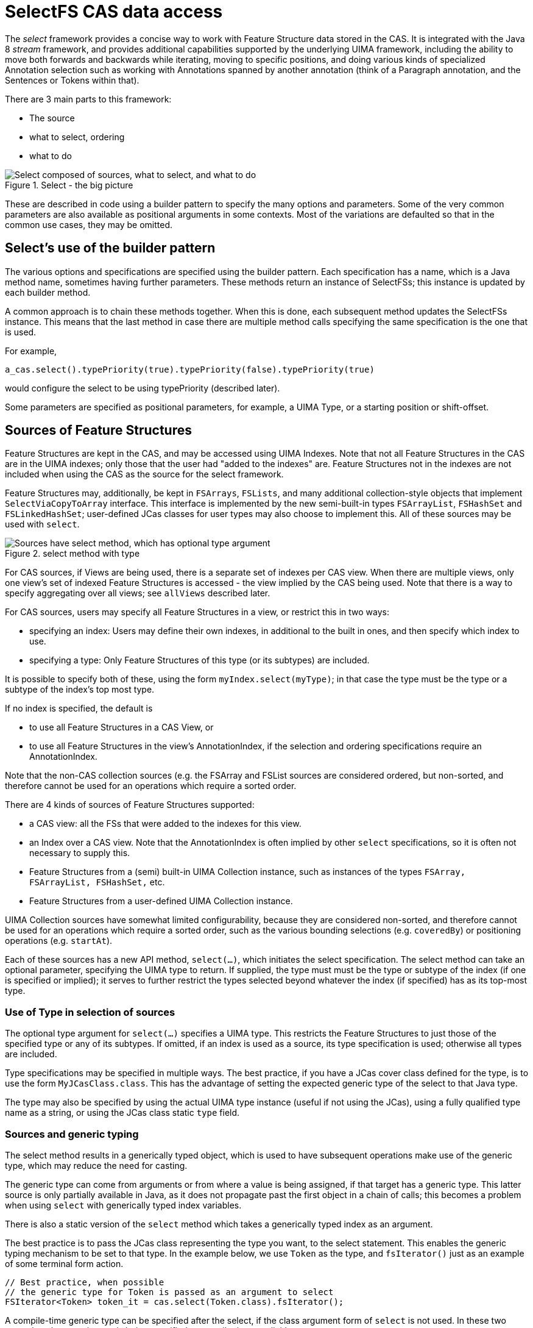 // Licensed to the Apache Software Foundation (ASF) under one
// or more contributor license agreements. See the NOTICE file
// distributed with this work for additional information
// regarding copyright ownership. The ASF licenses this file
// to you under the Apache License, Version 2.0 (the
// "License"); you may not use this file except in compliance
// with the License. You may obtain a copy of the License at
//
// http://www.apache.org/licenses/LICENSE-2.0
//
// Unless required by applicable law or agreed to in writing,
// software distributed under the License is distributed on an
// "AS IS" BASIS, WITHOUT WARRANTIES OR CONDITIONS OF ANY
// KIND, either express or implied. See the License for the
// specific language governing permissions and limitations
// under the License.

[[_uv3.select]]
= SelectFS CAS data access

The _select_ framework provides a concise way to work with Feature Structure data stored in the CAS.
It is integrated with the Java 8 _stream_ framework, and provides additional capabilities supported by the underlying  UIMA framework, including the ability to move both forwards and backwards while iterating, moving to specific positions, and doing various kinds of specialized Annotation  selection such as working with Annotations spanned by another annotation (think of a Paragraph annotation, and the Sentences or Tokens within that). 

There are 3 main parts to this framework:

* The source 
* what to select, ordering 
* what to do 

.Select - the big picture
image::images/version_3_users_guide/select/select_big_pic.png["Select composed of sources, what to select, and what to do"]

These are described in code using a builder pattern to specify the many options and parameters.
Some of the very common parameters are also available as positional arguments in some contexts.
Most of the variations are defaulted so that in the common use cases, they may be omitted. 


[[_uv3.select.builder_pattern]]
== Select's use of the builder pattern

The various options and specifications are specified using the builder pattern.
Each specification has a name, which is a Java method name, sometimes having further parameters.
These methods return an instance of SelectFSs; this instance is updated by each builder method. 

A common approach is to chain these methods together.
When this is done, each subsequent method updates the SelectFSs instance.
This means that the last method in case there are  multiple method calls specifying the same specification is the one that is used. 

For example, 
[source]
----
a_cas.select().typePriority(true).typePriority(false).typePriority(true)
----
would configure the select to be using typePriority (described later).

Some parameters are specified as positional parameters, for example, a UIMA Type, or a starting position or shift-offset.

[[_uv3.select.sources]]
== Sources of Feature Structures

Feature Structures are kept in the CAS, and may be accessed using UIMA Indexes.
Note that not all Feature Structures in the CAS are in the UIMA indexes; only those that the  user had "added to the indexes" are.
Feature Structures not in the indexes are not included when using the CAS as the source for the select framework.

Feature Structures may, additionally, be kept in `FSArrays`, `FSLists`, and many additional collection-style objects that implement `SelectViaCopyToArray` interface.
This interface is implemented by the new semi-built-in types `FSArrayList`, `FSHashSet` and `FSLinkedHashSet`; user-defined JCas classes for user types may also choose to implement this.
All of these sources may be used with `select`.

.select method with type
image::images/version_3_users_guide/select/select_source_type.png["Sources have select method, which has optional type argument"]

For CAS sources, if Views are being used, there is a separate set of indexes per CAS view.
When there are multiple views, only one view's set of indexed Feature Structures is accessed - the view implied by the CAS being used.
Note that there is a way to specify aggregating over all views; see `allViews` described later.

For CAS sources, users may specify all Feature Structures in a view, or restrict this in two ways: 

* specifying an index: Users may define their own indexes, in additional to the built in ones, and  then specify which index to use. 
* specifying a type: Only Feature Structures of this type (or its subtypes) are included. 

It is possible to specify both of these, using the form `myIndex.select(myType)`;  in that case the type must be the type or a subtype of the index's top most type. 

If no index is specified, the default is 

* to use all Feature Structures in a CAS View, or
* to use all Feature Structures in the view's AnnotationIndex, if the selection and ordering specifications require an AnnotationIndex.

Note that the non-CAS collection sources (e.g.
the FSArray and FSList sources are considered ordered, but non-sorted,  and therefore cannot be used for an operations which require a sorted order.

There are 4 kinds of sources of Feature Structures supported:

* a CAS view: all the FSs that were added to the indexes for this view. 
* an Index over a CAS view. Note that the AnnotationIndex is often implied by other `select` specifications, so it is often not necessary to supply this. 
* Feature Structures from a (semi) built-in UIMA Collection instance, such as instances of the types `FSArray, FSArrayList, FSHashSet,` etc. 
* Feature Structures from a user-defined UIMA Collection instance.

UIMA Collection sources have somewhat limited configurability, because they are considered non-sorted,  and therefore cannot be used for an operations which require a sorted order, such as the various bounding selections (e.g. ``coveredBy``)  or positioning operations (e.g. `startAt`).

Each of these sources has a new API method, `select(...)`, which initiates the select specification.
The select method can take an optional parameter, specifying the UIMA type to return.
If supplied, the type must must be the type or subtype of the index  (if one is specified or implied); it serves to further restrict the types selected beyond whatever the  index (if specified) has as its top-most type.


[[_uv3.select.sources.type]]
=== Use of Type in selection of sources

The optional type argument for `select(...)` specifies a UIMA type.
This restricts the Feature Structures to just those of the specified type or any of its subtypes.
If omitted, if an index is used as a source,  its type specification is used; otherwise all types are included.

Type specifications may be specified in multiple ways.
The best practice, if you have a JCas cover class defined for the type, is to use the form ``MyJCasClass.class``.
This has the advantage of setting the  expected generic type of the select to that Java type. 

The type may also be specified by using the actual UIMA type instance (useful if not using the  JCas), using a fully qualified type name as a string, or using the JCas class static `type` field.

[[_uv3.select.sources.generics]]
=== Sources and generic typing

The select method results in a generically typed object, which is used to have subsequent operations make use of the generic type, which may reduce the need for casting.

The generic type can come from arguments or from where a value is being assigned,  if that target has a generic type.
This latter source is only partially available in Java, as it does not propagate past the first object in a chain of calls; this becomes a problem when using `select` with generically typed index variables. 

There is also a static version of the `select` method which takes a  generically typed index as an argument.

The best practice is to pass the JCas class representing the type you want, to the select statement.
This enables the generic typing mechanism to be set to that type.
In the example below, we use `Token` as the type, and `fsIterator()` just as an example of some terminal form action. 

[source]
----
// Best practice, when possible
// the generic type for Token is passed as an argument to select
FSIterator<Token> token_it = cas.select(Token.class).fsIterator();
----

A compile-time generic type can be specified after the select, if the class argument form of `select`  is not used.
In these two examples, the generic type is being specified at compile time, explicitly: 

[source]
----
// ... myCas.select(myType).<Token>fsIterator() ...  
// ... myIndexOversomeType.select().<Token>further-operators-of-select-etc
----

Java 8's type inference doesn't take the generic type past the first object in a build chain, so you can use these techniques to overcome that.
In these examples, tkn_idx is a generically typed variable:

[source]
----
FSIndex<Token> tkn_idx = ... ; // generically typed variable
----

We show a straight-forward syntax that doesn't work, followed by 3 alternatives that do work.

[source]
----
// this next fails because the Token generic type from the 
// index variable being assigned doesn't get passed to the select().

FSIterator<Token> token_iterator = tkn_idx.select().fsIterator();
----

You can overcome this in three ways:

[source]
----
// pass in the type as an argument to select using the JCas cover type.  

FSIterator<Token> token_iterator = 
    tkn_idx.select(Token.class).fsIterator();

// Or use the static form of select (avoids repeating the type info)

FSIterator<Token> token_iterator = 
    SelectFSs.select(tkn_idx).fsIterator();

// Or you can also explicitly set the generic type 
// that select() should use, like this:

FSIterator<Token> token_iterator =
    tkn_idx.<Token>select().fsIterator();
----

Note: the static `select` method may be statically imported into code that uses it, to avoid repeatedly  qualifying this with its class, `SelectFSs`.

Any specification of an index may be further restricted to just a subType (including that subtype's subtypes, if any) of that index's type.
For example, an AnnotationIndex may be specialized to just ``Token``s (and their subtypes):
[source]
----
FSIterator<Token> token_iterator = 
    annotation_index.select(Token.class).fsIterator();
----


[[_uv3.select.selection_and_ordering]]
== Selection and Ordering

There are four sets of sub-selection and ordering specifications, grouped  by what they apply to: 

* all sources 
* Indexes or FSArrays or FSLists 
* Ordered Indexes 
* The Annotation Index 

With some exceptions, configuration items to the left also apply to items on the right. 

When the same configuration item is specified multiple times, the last one specified is the one that is used.

.Selection and Ordering
image::images/version_3_users_guide/select/select_selection_and_ordering.png[Selection and Ordering configuration]


[[_uv3.select.boolean_properties]]
=== Boolean properties

Many configuration items specify a boolean property.
These are named so the default (if you don't specify them) is generally what is desired, and the specification of the method with null parameter switches the property to the  other (non-default) value.

For example, normally, when working with bounded limits within Annotation Indexes, type priorities are ignored when computing the bound positions.
Specifying typePriority() says to use type priorities.

Additionally, the boolean configuration methods have an optional form where they take a boolean value; true sets the property.
So, for example typePriority(true) is equivalent to typePriority(), and typePriority(false) is equivalent to omitting this configuration.


[[_uv3.select.any_source]]
=== Configuration for any source

*limit*::
a limit to the number of Feature Structures that will be produced or iterated over. 

*nullOK*::
changes the behavior for the terminal_form actions ``get(...) and single(...)``, which would otherwise throw an exception if a null result happened. 


[[_uv3.select.any_index]]
=== Configuration for any index

*allViews*::
Normally, only Feature Structures belonging to the particular CAS view are included in the selection.
If you want, instead, to include Feature Structures from all views, you can specify `allViews()`. 
+
When this is specified, it acts  as an aggregation of the underlying selections, one per view in the CAS.
The ordering among the views is arbitrary; the ordering within each view is the same as if this setting wasn't in force.
Because of this implementation, the items in the selection may not be unique --  Feature Structures in the underlying selections that are in multiple views will appear multiple times. 


[[_uv3.select.ordered_index]]
=== Configuration for sort-ordered indexes

When an index is sort-ordered, there are additional capabilities that can be configured, in particular positioning to particular Feature Structures, and running various iterations backwards. 

*orderNotNeeded*::
relaxes any iteration by allowing it to proceed in an unordered manner.
Specifying this may improve performance in some cases.
When this is specified,  the current implementation skips the work of keeping multiple iterators for a type and all of its subtypes in the proper synchronization. 

*startAt*::
position the starting point of any iteration. `startAt(...)` can be used for general sorted indexes, and also has special formats only usable for Annotation Indexes. 
+
[source]
----
// Forms for any sorted index
startAt(fs);          // fs specifies a feature structure 
                      // indicating the starting position
             
startAt(fs, shifted); // same as above, but after positioning, 
                      // shift to the right or left by the shift 
                      // amount which can be positive or negative

// Forms for AnnotationIndex sources

startAt(begin);       // sets no TypePriorities, and starts at the
                      //   leftmost annotation whose begin is >= begin   
startAt(begin, end);  // start at the position indicated by begin/end

startAt(begin, end, shifted) // same as above, 
                             // but with a subsequent shift.
                             // which can be positive or negative
----

NOTE: The use of `startAt` in conjunction with `following` or `prededing` or any of the bounded sub-selection operators is *not* supported.

*backwards*::
specifies that the result is returned the opposite order than normal. It does not
matter at which point in the selection this method is invoked. So e.g. 
`...backwards().limit(5)` returns the same result as `...limit(5).backwards()`. Also, invoking 
this method twice does not "un-reverse" the results.


[[_uv3.select.annot.follow_precede]]
=== Following or Preceding

For an Annotation Index, you can specify all Feature Structures following or preceding a position.
The position can be specified either as an Annotation or by specifying an annotation begin index.
Both of these can have an additional shift offset amount as a 2nd parameter.
Note that the positioning arguments differ from the `startAt` specification,  which uses both begin and end values. 

*following*::
Position the iterator according to the argument,  and then move the iterator forwards until the Annotation at that position has its begin value >= to the positioning annotation's end value. 
+
If the position is specified as an int, move the iterator forwards until the Annotation at that position has its begin value >= the specified int. 

*preceding*::
Position the iterator according to the argument,  and then move it backwards until the Annotation's (at that position) `end` value is <= to  the positioning Annotation's `begin` value. 
+
If the position is specified as an int, treat this as the begin value.
+
Once positioned, the actual iteration starts at the beginning and ends at the last position.

The `preceding` iteration skips over annotations whose `end` values are >  the positioning annotation's begin value, or the positioning int's value.

[NOTE]
====
When using following/preceding in combination with `limit`, `backwards`, `shifted` and `non-overlappin`, the order in which these operations are internally applied is as follows.

. unambiguous - first, ambiguous annotations are skipped. The shift amount does not affect which which of the ambiguous annotations are skipped.
. shifted - after removing the ambiguous annotations, items in the result set can be skipped in the  direction of the selection. A negative shift is implicitly capped to 0. E.g. consider you have `[10, 20] [20, 30]` and `select().preceding([30, 40])`, the result would be `[10, 20] [20, 30]` (in this order). Because the shift skips away from the reference point, the result of `select().preceding([30, 40]).shifted(1)` is  `[10, 20]` and not `[20, 30]`. 
. limit - the limit is applied after shifting. Thus, the amount of shifting has no effect on the limit.
. backwards - finally, the result set may be reversed.
====


[[_uv3.select.annot.subselect]]
=== Bounded sub-selection within an Annotation Index

When selecting Annotations, frequently you may want to select only those which have a relation to a bounding Annotation.
A commonly done selection is to select all Annotations  (of a particular type including its subtypes) within the span of another bounding Annotation,  for example, all `Tokens` within a `Sentence`.

There are four varieties of sub-selection within an annotation index.
They all are based on a  bounding Annotation (except the `between` which is based on two bounding Annotations). 

The bounding Annotations are specified using either a Annotation (or a subtype), or by specifying the begin and end offsets that would be for the bounding Annotation.

Leaving aside `between` as a special case, the bounding Annotation's `begin` and `end` (and sometimes, its `type`) is used to specify where an iteration would start, where it would end,  and possibly, which Annotations within those bounds would be filtered out.
There are many variations possible; these are described in the next section.

The returned Annotations exclude the one(s) which are `equal` to the bounding FS.
There are several variations of how this `equal` test is done, discussed in the next section.

*coveredBy*::
iterates over Annotations within the bound

*covering*::
iterates over Annotations that span the bound.

*at*::
iterates over Annotations that have the same span (i.e., begin and end) as the bound.

*between*::
uses two Annotations, and returns Annotations that are in between the two bounds, specified by Annotations. If the bounds are backwards, then they are automatically used in reverse order.
The meaning of between is that an included Annotation's begin has to be >= the earlier bound's `end`,  and the Annotation's end has to be <= the later bound's `begin`. 

[NOTE]
====
When using following/preceding in combination with `limit`, `backwards`, `shifted` and `non-overlappin`, the order in which these operations are internally applied is as follows.
 
. unambiguous - first, ambiguous annotations are skipped. The shift amount does not affect which which of the ambiguous annotations are skipped.
. backwards - if requested, reversal is applied before shift and limit.
. shifted - after removing the ambiguous annotations, items in the result set can be skipped.
the end of the. A negative shift is implicitly capped to 0.
. limit - the limit is applied after shifting. Thus, the amount of shifting has no effect on the limit.
====


[[_uv3.select.annot.variations]]
=== Variations in Bounded sub-selection within an Annotation Index

There are five variations you can specify.
Two affect how the starting bound position is set;  the other three affect skipping of some Annotations while iterating.
The defaults (summarized following) are designed to fit the popular use cases.

*typePriority*::
The default is to ignore type priorities when setting the starting position, and just use the begin / end position to locate the left-most equal spot.
If you want to respect type priorities, specify this variant. 

*nonOverlapping*::
Normally, all Annotations satisfying the bounds are returned.
If this is set,  annotations whose `begin` position is not >= the previous annotation's (going forwards) `end` position are skipped.
This is also called _unambiguous_ iteration.
If the iterator is run backwards, it is first run forwards to locate all the items that would be in the forward iteration following the rules; and then those are traversed backwards.
This variant is ignored for `covering` selection. 

*includeAnnotationsWithEndBeyondBounds*::
The Subiterator _strict_ configuration is equivalent to the opposite of this.
This only applied to the `coveredBy` selection;  if specified, then any Annotations whose `end` position is > the end position of the bounding Annotation are included; normally they are skipped. 

*skipSameBeginEndType*::
While doing bounded iteration, if the Annotation being returned is identical (has the same _id()) with the bounding Annotation, it is always skipped. 
+
Other annotations, which might  have the same begin, end, and type values, are not skipped, but instead, included, by default.
+
When this configuration is specified, any Annotation which has the same begin, end, and type is also skipped. 

[NOTE]
====
If you do not want any of the indexed annotations to be skipped, you can achieve  this by 

* insuring you haven't set `skipWhenSameBeginEndType()`
* making a bounding annotation with the begin / end / type you want for the bound
* Don't add this bounding annotation to the index

Because the bounding annotation will not be equal (have the same Feature Structure ID) as any  annotations in the index (because you haven't indexed it), it will never match any annotations found in the index while iterating. 
====


[[_uv3.select.annot.subselect.defaults]]
=== Defaults for bounded selects

The ordinary core UIMA Subiterator implementation defaults to using type order as part of the bounds determination.
uimaFIT, in contrast, doesn't use type order, and sets bounds according to  the begin and end positions.

This `select` implementation mostly follows the uimaFIT approach by default, but provides the above configuration settings to flexibly alter this to the user's preferences.
For reference, here are the default settings, with some comparisons to the defaults for ``Subiterators``:

*typePriority*::
default: false; type priorities are not used when moving to left-most among equal items.
Subiterators created using the AnnotationIndex, in contrast, use type priorities. 

*nonOverlapping*::
default: false; no Annotations are skipped because they overlap.
This corresponds to the "ambiguous" mode in Subiterators. 

*includeAnnotationsWithEndBeyondBounds*::
default: (only applies to `coveredBy` selections;  The default is to skip Annotations whose end position lies outside of the bounds;  this corresponds to Subiterator's "strict" option. 

*skipSameBeginEndType*::
default: only the single Annotation with the same _id() is skipped when using  a bounded iteration.
Use this setting to expand the set of skipped Annotations to include all those equal to the  bound's begin, end and type. 


[[_uv3.select.terminal_form_actions]]
== Terminal Form actions

After the sources and selection and ordering options have been specified, one  terminal form action may be specified.
This can be an getting an iterator, array or list, or a single value with various extra checks, or a Java stream.
Specifying any stream operation (except limit) converts the object to a stream; from that point on, any stream operation may be used.

.Select Terminal Form Actions
image::images/version_3_users_guide/select/select_terminal_form_actions.png[Terminal form actions for select]


[[_uv3.select.terminal_form_actions.iterators]]
=== Iterators

*(Iterable)*::
The `SelectFSs` object directly implements `Iterable`, so it may be  used in the extended Java `for` loop.

*fsIterator*::
returns a configured fsIterator or subIterator.
This iterator implements `ListIterator` as well (which, in turn, implements Java `Iterator`). Modifications to the list using `add` or `set` are not supported. 

*iterator*::
This is just the plain Java iterator, for convenience. 

*spliterator*::
This returns a spliterator, which can be marginally more efficient to use than a normal iterator.
It is configured to be sequential (not parallel), and has other characteristics set according to  the sources and selection/ordering configuration. 

[[_uv3.select.terminal_form_actions.arrays_lists]]
=== Arrays and Lists

*asArray*::
This takes 1 argument, the class of the returned array type, which must be the type or subtype of the select. 

*asList*::
Returns a Java list, configured from the sources and selection and ordering specifications. 

[[_uv3.select.terminal_form_actions.single_items]]
=== Single Items

These methods return just a single item, according to the previously specified select configuration.
Variations may throw exceptions on empty or more than one item situations.

These have no-argument forms as well as argument forms identical to `startAt` (see above). When arguments are specified, they adjust the item returned by positioning within the index  according to the arguments.

[NOTE]
====
Positioning arguments with a Annotation or begin and end require an Annotation Index.
Positioning using a Feature Structure, by contrast, only require that the index being use be sorted. 
====

*get*::
If no argument is specified, then returns the first item.
If there is no item, then an exception is thrown unless `nullOK` is set. 
+
If any positioning arguments are specified, then this returns the item at that position unless there is no item at that position, in which case it throws an exception unless `nullOK` is set. 

*single*::
returns the item at the position, but throws exceptions  if there are more than one item in the selection, or if there are no items in the selection. 

*singleOrNull*::
returns the item at the position, but throws an exception  if there are more than one item in the selection. 

*isEmpty*::
returns true if the selection is empty. 

[[_uv3.select.terminal_form_actions.streams]]
=== Streams

*any stream method*::
Select supports all the stream methods.
The first occurrance of a stream method converts the select into a stream, using `spliterator`, and from then on, it behaves just like a stream object. 
+
For example, here's a somewhat contrived example: you could do the following to collect the set of types appearing within some bounding annotation, when considered in nonOverlapping style: 
+

[source]
----
// items of MyType or subtypes 
Set<Type> foundTypes = myIndex.select(MyType.class)
   .coveredBy(myBoundingAnnotation)
   .nonOverlapping()
   .map(fs -> fs.getType())
   .collect(Collectors.toCollection(TreeSet::new));
----

Or, to collect by category a set of frequency values: 

[source]
----
Map<Category, Integer> freqByCategory = myIndex.select(MyType.class)
     .collect(Collectors
     .groupingBy(MyType::getCategory,
                 Collectors.summingInt(MyType::getFreq)));
----
